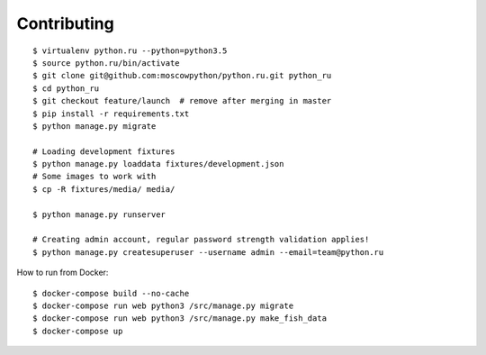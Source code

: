 Contributing
============

::

    $ virtualenv python.ru --python=python3.5
    $ source python.ru/bin/activate
    $ git clone git@github.com:moscowpython/python.ru.git python_ru
    $ cd python_ru
    $ git checkout feature/launch  # remove after merging in master
    $ pip install -r requirements.txt
    $ python manage.py migrate

    # Loading development fixtures
    $ python manage.py loaddata fixtures/development.json
    # Some images to work with
    $ cp -R fixtures/media/ media/

    $ python manage.py runserver

    # Creating admin account, regular password strength validation applies!
    $ python manage.py createsuperuser --username admin --email=team@python.ru


How to run from Docker:

::

    $ docker-compose build --no-cache
    $ docker-compose run web python3 /src/manage.py migrate
    $ docker-compose run web python3 /src/manage.py make_fish_data
    $ docker-compose up
